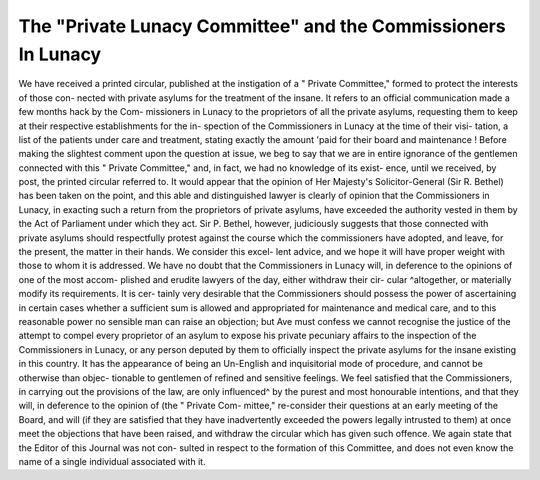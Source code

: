 The "Private Lunacy Committee" and the Commissioners In Lunacy
===============================================================

We have received a printed circular, published at the instigation of a
" Private Committee," formed to protect the interests of those con-
nected with private asylums for the treatment of the insane. It refers
to an official communication made a few months hack by the Com-
missioners in Lunacy to the proprietors of all the private asylums,
requesting them to keep at their respective establishments for the in-
spection of the Commissioners in Lunacy at the time of their visi-
tation, a list of the patients under care and treatment, stating exactly
the amount 'paid for their board and maintenance ! Before making
the slightest comment upon the question at issue, we beg to say that
we are in entire ignorance of the gentlemen connected with this
" Private Committee," and, in fact, we had no knowledge of its exist-
ence, until we received, by post, the printed circular referred to. It
would appear that the opinion of Her Majesty's Solicitor-General (Sir
R. Bethel) has been taken on the point, and this able and distinguished
lawyer is clearly of opinion that the Commissioners in Lunacy, in
exacting such a return from the proprietors of private asylums, have
exceeded the authority vested in them by the Act of Parliament
under which they act. Sir P. Bethel, however, judiciously suggests
that those connected with private asylums should respectfully protest
against the course which the commissioners have adopted, and leave,
for the present, the matter in their hands. We consider this excel-
lent advice, and we hope it will have proper weight with those to
whom it is addressed. We have no doubt that the Commissioners in
Lunacy will, in deference to the opinions of one of the most accom-
plished and erudite lawyers of the day, either withdraw their cir-
cular ^altogether, or materially modify its requirements. It is cer-
tainly very desirable that the Commissioners should possess the power
of ascertaining in certain cases whether a sufficient sum is allowed
and appropriated for maintenance and medical care, and to this
reasonable power no sensible man can raise an objection; but Ave must
confess we cannot recognise the justice of the attempt to compel every
proprietor of an asylum to expose his private pecuniary affairs to the
inspection of the Commissioners in Lunacy, or any person deputed by
them to officially inspect the private asylums for the insane existing
in this country. It has the appearance of being an Un-English and
inquisitorial mode of procedure, and cannot be otherwise than objec-
tionable to gentlemen of refined and sensitive feelings. We feel satisfied
that the Commissioners, in carrying out the provisions of the law,
are only influenced^ by the purest and most honourable intentions,
and that they will, in deference to the opinion of (the " Private Com-
mittee," re-consider their questions at an early meeting of the Board,
and will (if they are satisfied that they have inadvertently exceeded
the powers legally intrusted to them) at once meet the objections that
have been raised, and withdraw the circular which has given such
offence. We again state that the Editor of this Journal was not con-
sulted in respect to the formation of this Committee, and does not
even know the name of a single individual associated with it.
